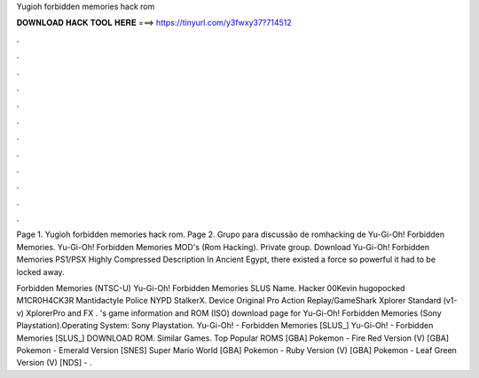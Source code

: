 Yugioh forbidden memories hack rom



𝐃𝐎𝐖𝐍𝐋𝐎𝐀𝐃 𝐇𝐀𝐂𝐊 𝐓𝐎𝐎𝐋 𝐇𝐄𝐑𝐄 ===> https://tinyurl.com/y3fwxy37?714512



.



.



.



.



.



.



.



.



.



.



.



.

Page 1. Yugioh forbidden memories hack rom. Page 2. Grupo para discussão de romhacking de Yu-Gi-Oh! Forbidden Memories. Yu-Gi-Oh! Forbidden Memories MOD's (Rom Hacking). Private group. Download Yu-Gi-Oh! Forbidden Memories PS1/PSX Highly Compressed Description In Ancient Egypt, there existed a force so powerful it had to be locked away.

Forbidden Memories (NTSC-U) Yu-Gi-Oh! Forbidden Memories SLUS Name. Hacker 00Kevin hugopocked M1CR0H4CK3R Mantidactyle Police NYPD StalkerX. Device Original Pro Action Replay/GameShark Xplorer Standard (v1-v) XplorerPro and FX . 's game information and ROM (ISO) download page for Yu-Gi-Oh! Forbidden Memories (Sony Playstation).Operating System: Sony Playstation. Yu-Gi-Oh! - Forbidden Memories [SLUS_] Yu-Gi-Oh! - Forbidden Memories [SLUS_] DOWNLOAD ROM. Similar Games. Top Popular ROMS [GBA] Pokemon - Fire Red Version (V) [GBA] Pokemon - Emerald Version [SNES] Super Mario World [GBA] Pokemon - Ruby Version (V) [GBA] Pokemon - Leaf Green Version (V) [NDS] - .
